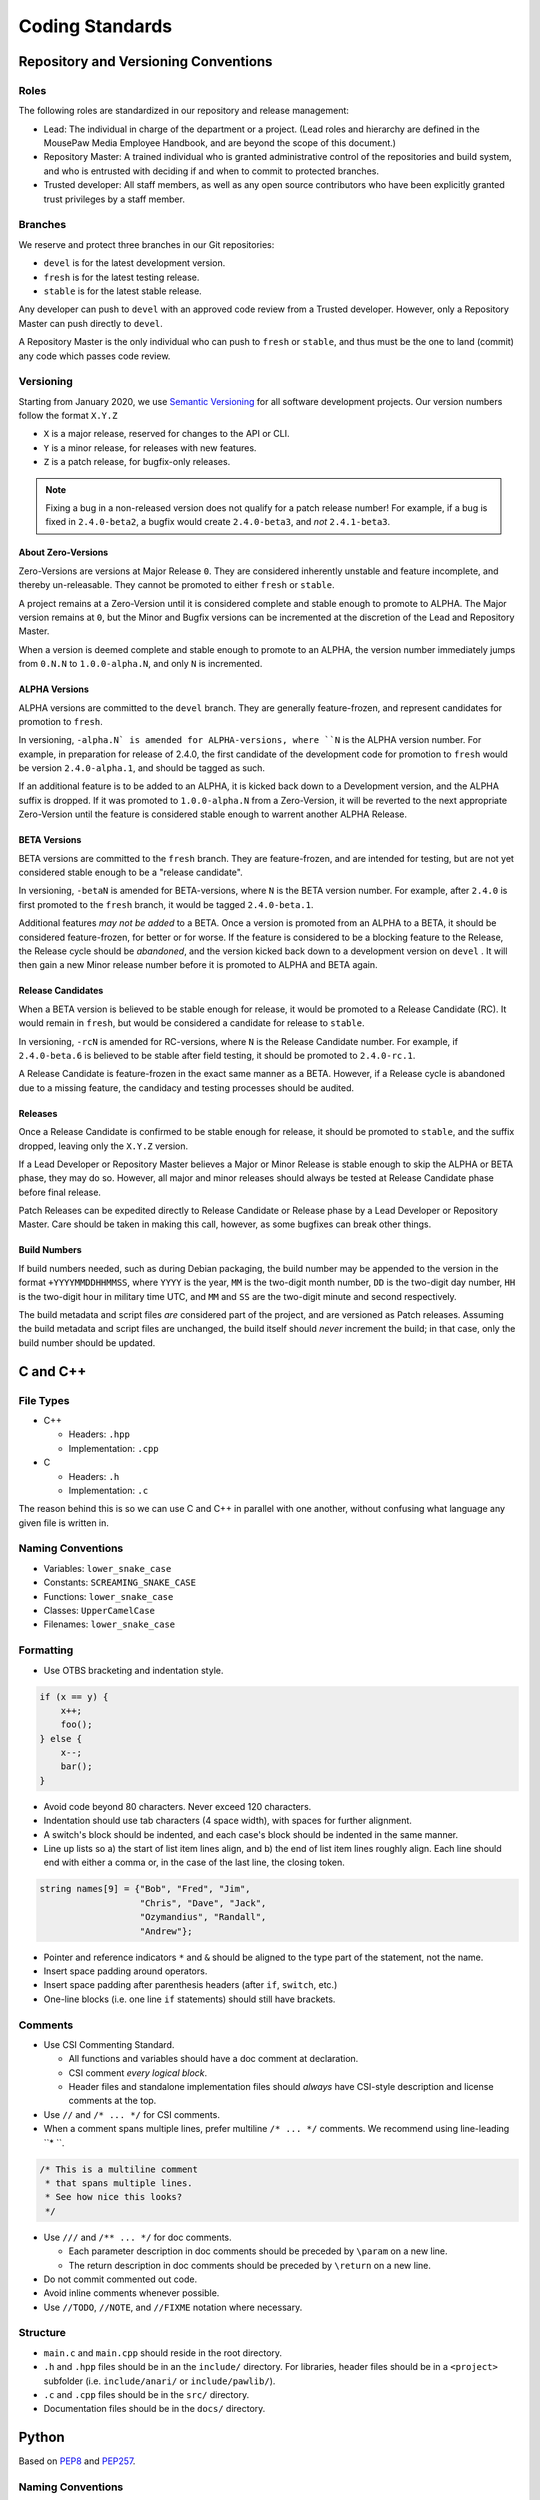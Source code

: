 Coding Standards
######################################

Repository and Versioning Conventions
======================================

Roles
---------------------------------------

The following roles are standardized in our repository and release management:

* Lead: The individual in charge of the department or a project. (Lead roles
  and hierarchy are defined in the MousePaw Media Employee Handbook, and are
  beyond the scope of this document.)

* Repository Master: A trained individual who is granted administrative control
  of the repositories and build system, and who is entrusted with deciding if
  and when to commit to protected branches.

* Trusted developer: All staff members, as well as any open source contributors
  who have been explicitly granted trust privileges by a staff member.

Branches
---------------------------------------

We reserve and protect three branches in our Git repositories:

- ``devel``  is for the latest development version.
- ``fresh`` is for the latest testing release.
- ``stable`` is for the latest stable release.

Any developer can push to ``devel``  with an approved code review from a
Trusted developer. However, only a Repository Master can push directly to
``devel``.

A Repository Master is the only individual who can push to ``fresh`` or
``stable``, and thus must be the one to land (commit) any code which passes
code review.

Versioning
--------------------------------------

Starting from January 2020, we use `Semantic Versioning <https://semver.org/>`_
for all software development projects. Our version numbers follow the format
``X.Y.Z``

- ``X`` is a major release, reserved for changes to the API or CLI.
- ``Y`` is a minor release, for releases with new features.
- ``Z`` is a patch release, for bugfix-only releases.

..  NOTE:: Fixing a bug in a non-released version does not qualify for a
    patch release number! For example, if a bug is fixed in ``2.4.0-beta2``,
    a bugfix would create ``2.4.0-beta3``, and *not* ``2.4.1-beta3``.

About Zero-Versions
^^^^^^^^^^^^^^^^^^^^^^^^^^^^^^^^^^^^^^^

Zero-Versions are versions at Major Release ``0``. They are considered
inherently unstable and feature incomplete, and thereby un-releasable. They
cannot be promoted to either ``fresh`` or ``stable``.

A project remains at a Zero-Version until it is considered complete and
stable enough to promote to ALPHA. The Major version remains at ``0``, but the
Minor and Bugfix versions can be incremented at the discretion of the Lead
and Repository Master.

When a version is deemed complete and stable enough to promote to an ALPHA,
the version number immediately jumps from ``0.N.N`` to ``1.0.0-alpha.N``,
and only ``N`` is incremented.

ALPHA Versions
^^^^^^^^^^^^^^^^^^^^^^^^^^^^^^^^^^^^^^

ALPHA versions are committed to the ``devel``  branch. They are generally
feature-frozen, and represent candidates for promotion to ``fresh``.

In versioning, ``-alpha.N` is amended for ALPHA-versions, where ``N`` is the
ALPHA version number. For example, in preparation for release of 2.4.0,
the first candidate of the development code for promotion to ``fresh``
would be version ``2.4.0-alpha.1``, and should be tagged as such.

If an additional feature is to be added to an ALPHA, it is kicked back down
to a Development version, and the ALPHA suffix is dropped. If it was promoted
to ``1.0.0-alpha.N`` from a Zero-Version, it will be reverted to the next
appropriate Zero-Version until the feature is considered stable enough to
warrent another ALPHA Release.

..  TODO:: Determine ALPHA candidacy/testing standards.

BETA Versions
^^^^^^^^^^^^^^^^^^^^^^^^^^^^^^^^^^^^^^

BETA versions are committed to the ``fresh`` branch. They are feature-frozen,
and are intended for testing, but are not yet considered stable enough to be
a "release candidate".

In versioning, ``-betaN`` is amended for BETA-versions, where ``N`` is the
BETA version number. For example, after ``2.4.0`` is first promoted to the
``fresh`` branch, it would be tagged ``2.4.0-beta.1``.

Additional features *may not be added* to a BETA. Once a version is promoted
from an ALPHA to a BETA, it should be considered feature-frozen, for better or
for worse. If the feature is considered to be a blocking feature to the Release,
the Release cycle should be *abandoned*, and the version kicked back down to
a development version on ``devel`` . It will then gain a new Minor release
number before it is promoted to ALPHA and BETA again.

..  TODO:: Determine BETA candidacy/testing standards.

Release Candidates
^^^^^^^^^^^^^^^^^^^^^^^^^^^^^^^^^^^^^^

When a BETA version is believed to be stable enough for release, it would be
promoted to a Release Candidate (RC). It would remain in ``fresh``, but would
be considered a candidate for release to ``stable``.

In versioning, ``-rcN`` is amended for RC-versions, where ``N`` is the Release
Candidate number. For example, if ``2.4.0-beta.6`` is believed to be stable
after field testing, it should be promoted to ``2.4.0-rc.1``.

A Release Candidate is feature-frozen in the exact same manner as a BETA.
However, if a Release cycle is abandoned due to a missing feature, the
candidacy and testing processes should be audited.

..  TODO:: Determine RC candidacy/testing standards.

Releases
^^^^^^^^^^^^^^^^^^^^^^^^^^^^^^^^^^^^^^^

Once a Release Candidate is confirmed to be stable enough for release, it
should be promoted to ``stable``, and the suffix dropped, leaving only the
``X.Y.Z`` version.

If a Lead Developer or Repository Master believes a Major or Minor Release is
stable enough to skip the ALPHA or BETA phase, they may do so. However, all
major and minor releases should always be tested at Release Candidate phase
before final release.

Patch Releases can be expedited directly to Release Candidate or Release phase
by a Lead Developer or Repository Master. Care should be taken in making this
call, however, as some bugfixes can break other things.

..  TODO:: Determine Release candidacy/testing standards.

Build Numbers
^^^^^^^^^^^^^^^^^^^^^^^^^^^^^^^^^^^^^^^

If build numbers needed, such as during Debian packaging, the build number
may be appended to the version in the format ``+YYYYMMDDHHMMSS``, where
``YYYY`` is the year, ``MM`` is the two-digit month number, ``DD`` is the
two-digit day number, ``HH`` is the two-digit hour in military time UTC,
and ``MM`` and ``SS`` are the two-digit minute and second respectively.

The build metadata and script files *are* considered part of the project,
and are versioned as Patch releases. Assuming the build metadata and script
files are unchanged, the build itself should *never* increment the build;
in that case, only the build number should be updated.

C and C++
======================================

File Types
------------------------------------------------

- C++

  - Headers: ``.hpp``

  - Implementation: ``.cpp``

- C

  - Headers: ``.h``

  - Implementation: ``.c``

The reason behind this is so we can use C and C++ in parallel with one
another, without confusing what language any given file is written in.

Naming Conventions
------------------------------------------------

- Variables: ``lower_snake_case``

- Constants: ``SCREAMING_SNAKE_CASE``

- Functions: ``lower_snake_case``

- Classes: ``UpperCamelCase``

- Filenames: ``lower_snake_case``

Formatting
------------------------------------------------

- Use OTBS bracketing and indentation style.

..  code-block:: c++

    if (x == y) {
        x++;
        foo();
    } else {
        x--;
        bar();
    }

- Avoid code beyond 80 characters. Never exceed 120 characters.

- Indentation should use tab characters (4 space width), with spaces for
  further alignment.

- A switch's block should be indented, and each case's block should be
  indented in the same manner.

- Line up lists so a) the start of list item lines align, and b) the end of
  list item lines roughly align. Each line should end with either a comma or,
  in the case of the last line, the closing token.

..  code-block:: c++

    string names[9] = {"Bob", "Fred", "Jim",
                       "Chris", "Dave", "Jack",
                       "Ozymandius", "Randall",
                       "Andrew"};

- Pointer and reference indicators ``*`` and ``&`` should be aligned to the
  type part of the statement, not the name.

- Insert space padding around operators.

- Insert space padding after parenthesis headers (after ``if``, ``switch``, etc.)

- One-line blocks (i.e. one line ``if`` statements) should still have brackets.

Comments
------------------------------------------------
- Use CSI Commenting Standard.

  - All functions and variables should have a doc comment at declaration.

  - CSI comment *every logical block*.

  - Header files and standalone implementation files should *always* have
    CSI-style description and license comments at the top.

- Use ``//`` and ``/* ... */`` for CSI comments.

- When a comment spans multiple lines, prefer multiline ``/* ... */`` comments.
  We recommend using line-leading ``* ``.

..  code-block:: c++

    /* This is a multiline comment
     * that spans multiple lines.
     * See how nice this looks?
     */

- Use ``///`` and ``/** ... */`` for doc comments.

  - Each parameter description in doc comments should be preceded by ``\param``
    on a new line.

  - The return description in doc comments should be preceded by ``\return``
    on a new line.

- Do not commit commented out code.

- Avoid inline comments whenever possible.

- Use ``//TODO``, ``//NOTE``, and ``//FIXME`` notation where necessary.

Structure
------------------------------------------------

- ``main.c`` and ``main.cpp`` should reside in the root directory.

- ``.h`` and ``.hpp`` files should be in an the ``include/`` directory. For
  libraries, header files should be in a ``<project>`` subfolder (i.e.
  ``include/anari/`` or ``include/pawlib/``).

- ``.c`` and ``.cpp`` files should be in the ``src/`` directory.

- Documentation files should be in the ``docs/`` directory.

Python
======================================
Based on `PEP8 <https://www.python.org/dev/peps/pep-0008>`_ and
`PEP257 <https://www.python.org/dev/peps/pep-0257/>`_.

.. WARNING: Indent with 4 spaces, NEVER tabs! Many IDEs can be configured
   to use "soft tabs," inserting 4 sapces when you press TAB.

Naming Conventions
------------------------------------------------

- Variables: ``lower_snake_case``

- Constants: ``SCREAMING_SNAKE_CASE``

- Functions: ``lower_snake_case``

- Classes: ``UpperCamelCase``

- Filenames/Modules: ``lower_snake_case`` (Underscores discouraged,
  however. Avoid when possible.)

Formatting
------------------------------------------------

- Four-space indentation ONLY.

- Avoid code beyond 80 characters. Use ``\`` as necessary to break lines.
  Never exceed 120 characters.

- Line up multi-line structures as follows, with the opening and closing
  brackets on separate lines, and the start of the items lined up. Each
  item *may* be on its own line, but this is not required.

..  code-block:: python

    names = [
        "Bob", "Fred", "Jim",
        "Chris", "Dave", "Jack",
        "Ozymandius", "Randall",
        "Andrew"
    ]

Comments
------------------------------------------------
- Include docstrings for all functions, classes, and modules, following
  `PEP257 <https://www.python.org/dev/peps/pep-0257/>`_

- Please avoid inline comments. Comment above lines.

- Use single line comments when possible. (``#``)

- Please comply with the CSI Commenting Standard as much as possible.

- Use ``#TODO``, ``#NOTE``, and ``#FIXME`` notation where necessary.

- All files should precede with CSI-style description docstrings and
  license comments.

- Do not commit commented out code.

Python Code Formatter
-----------------------------------------------

`black` should be used as the code formatter.
